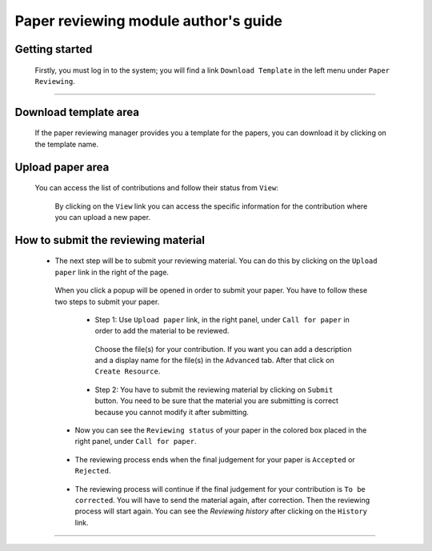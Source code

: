 ==================================================
Paper reviewing module author's guide
==================================================

Getting started
---------------

 Firstly, you must log in to the system; you will find a link ``Download Template`` in the left
 menu under ``Paper Reviewing``.

        |image10|

-----------------

Download template area
----------------------

 If the paper reviewing manager provides you a template for the papers, you can download it by clicking on
 the template name.

        |image11|


Upload paper area
-----------------

 You can access the list of contributions and follow their status from ``View``:

       |image2|

   By clicking on the ``View`` link you can access the specific information for the contribution
   where you can upload a new paper.

       |image12|

How to submit the reviewing material
------------------------------------

 * The next step will be to submit your reviewing material. You can do this by clicking on the ``Upload paper`` link in the
   right of the page.


  When you click a popup will be opened in order to submit your paper. You have to follow these two steps to submit your paper.

   * Step 1: Use ``Upload paper`` link, in the right panel, under ``Call for paper`` in order to add the material to be
     reviewed.

       |image3|

     Choose the file(s) for your contribution. If you want you can add a description and a display name for the file(s) in
     the ``Advanced`` tab. After that click on ``Create Resource``.

       |image4|

       |image9|

   * Step 2: You have to submit the reviewing material by clicking on ``Submit`` button. You need to be sure that
     the material you are submitting is correct because you cannot modify it after submitting.

       |image5|

  * Now you can see the ``Reviewing status`` of your paper in the colored box placed in the right panel, under ``Call for paper``.

       |image6|

  * The reviewing process ends when the final judgement for your paper is ``Accepted`` or ``Rejected``.

     |image7|

  * The reviewing process will continue if the final judgement for your contribution is ``To be corrected``.
    You will have to send the material again, after correction. Then the reviewing process will start again.
    You can see the *Reviewing history* after clicking on the ``History`` link.

     |image8|

     |image13|

------------------------

.. |image1| image:: PaperReviewingAuthorsPics/author1.png
.. |image2| image:: PaperReviewingAuthorsPics/author2.png
.. |image3| image:: PaperReviewingAuthorsPics/author3.png
.. |image4| image:: PaperReviewingAuthorsPics/author4.png
.. |image5| image:: PaperReviewingAuthorsPics/author5.png
.. |image6| image:: PaperReviewingAuthorsPics/author6.png
.. |image7| image:: PaperReviewingAuthorsPics/author7.png
.. |image8| image:: PaperReviewingAuthorsPics/author8.png
.. |image9| image:: PaperReviewingAuthorsPics/author9.png
.. |image10| image:: PaperReviewingAuthorsPics/author10.png
.. |image11| image:: PaperReviewingAuthorsPics/author11.png
.. |image12| image:: PaperReviewingAuthorsPics/author12.png
.. |image13| image:: PaperReviewingAuthorsPics/author13.png

